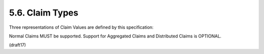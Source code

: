 5.6.  Claim Types
------------------------------------

Three representations of Claim Values are defined by this specification:

.. glossary::

    Normal Claims
        Claims that are directly asserted by the OpenID Provider.

    Aggregated Claims
        Claims that are asserted by a Claims Provider 
        other than the OpenID Provider 
        but are returned by OpenID Provider.

    Distributed Claims
        Claims that are asserted by a Claims Provider 
        other than the OpenID Provider 
        but are returned as references by the OpenID Provider.

Normal Claims MUST be supported. Support for Aggregated Claims and Distributed Claims is OPTIONAL.

(draft17)
